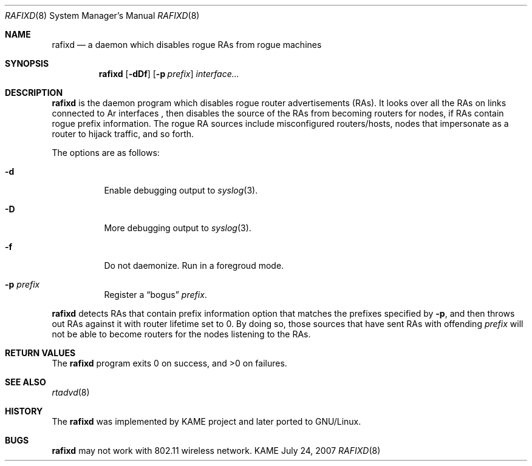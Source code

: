 .\"	$KAME: rafixd.8,v 1.3 2007/07/25 04:30:04 jinmei Exp $
.\"
.\" Copyright (C) 2003, 2007 WIDE Project.
.\" All rights reserved.
.\"
.\" Redistribution and use in source and binary forms, with or without
.\" modification, are permitted provided that the following conditions
.\" are met:
.\" 1. Redistributions of source code must retain the above copyright
.\"    notice, this list of conditions and the following disclaimer.
.\" 2. Redistributions in binary form must reproduce the above copyright
.\"    notice, this list of conditions and the following disclaimer in the
.\"    documentation and/or other materials provided with the distribution.
.\" 3. Neither the name of the project nor the names of its contributors
.\"    may be used to endorse or promote products derived from this software
.\"    without specific prior written permission.
.\"
.\" THIS SOFTWARE IS PROVIDED BY THE PROJECT AND CONTRIBUTORS ``AS IS'' AND
.\" ANY EXPRESS OR IMPLIED WARRANTIES, INCLUDING, BUT NOT LIMITED TO, THE
.\" IMPLIED WARRANTIES OF MERCHANTABILITY AND FITNESS FOR A PARTICULAR PURPOSE
.\" ARE DISCLAIMED.  IN NO EVENT SHALL THE PROJECT OR CONTRIBUTORS BE LIABLE
.\" FOR ANY DIRECT, INDIRECT, INCIDENTAL, SPECIAL, EXEMPLARY, OR CONSEQUENTIAL
.\" DAMAGES (INCLUDING, BUT NOT LIMITED TO, PROCUREMENT OF SUBSTITUTE GOODS
.\" OR SERVICES; LOSS OF USE, DATA, OR PROFITS; OR BUSINESS INTERRUPTION)
.\" HOWEVER CAUSED AND ON ANY THEORY OF LIABILITY, WHETHER IN CONTRACT, STRICT
.\" LIABILITY, OR TORT (INCLUDING NEGLIGENCE OR OTHERWISE) ARISING IN ANY WAY
.\" OUT OF THE USE OF THIS SOFTWARE, EVEN IF ADVISED OF THE POSSIBILITY OF
.\" SUCH DAMAGE.
.\"
.Dd July 24, 2007
.Dt RAFIXD 8
.Os KAME
.\"
.Sh NAME
.Nm rafixd
.Nd a daemon which disables rogue RAs from rogue machines
.\"
.Sh SYNOPSIS
.Nm rafixd
.Op Fl dDf
.Op Fl p Ar prefix
.Ar interface...
.\"
.Sh DESCRIPTION
.Nm
is the daemon program which disables rogue router advertisements (RAs).
It looks over all the RAs on links connected to
Ar interfaces ,
then disables the source of the RAs from becoming routers for nodes,
if RAs contain rogue prefix information.
The rogue RA sources include misconfigured routers/hosts, nodes that
impersonate as a router to hijack traffic, and so forth.
.Pp
The options are as follows:
.Bl -tag -width indent
.It Fl d
Enable debugging output to
.Xr syslog 3 .
.It Fl D
More debugging output to
.Xr syslog 3 .
.It Fl f
Do not daemonize.
Run in a foregroud mode.
.It Fl p Ar prefix
Register a
.Dq bogus
.Ar prefix .
.El
.Pp
.Nm
detects RAs that contain prefix information option that matches the prefixes
specified by
.Fl p ,
and then throws out RAs against it with router lifetime set to 0.
By doing so, those sources that have sent RAs with offending
.Ar prefix
will not be able to become routers for the nodes listening to the RAs.
.\"
.Sh RETURN VALUES
The
.Nm
program exits 0 on success, and >0 on failures.
.\"
.Sh SEE ALSO
.Xr rtadvd 8
.\"
.Sh HISTORY
The
.Nm
was implemented by KAME project and later ported to GNU/Linux.
.Sh BUGS
.Nm
may not work with 802.11 wireless network.
